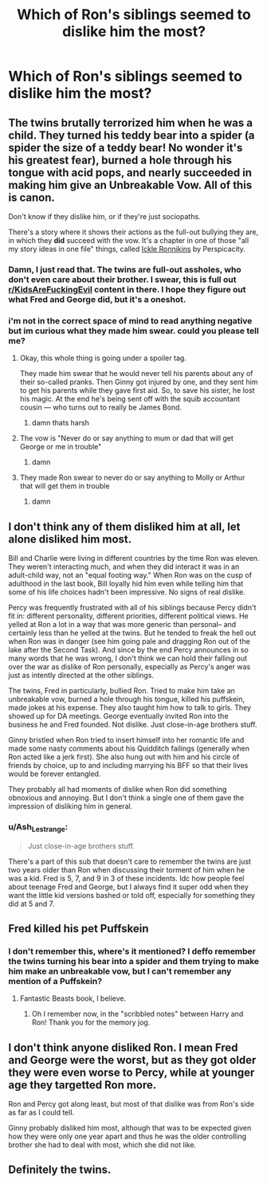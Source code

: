 #+TITLE: Which of Ron's siblings seemed to dislike him the most?

* Which of Ron's siblings seemed to dislike him the most?
:PROPERTIES:
:Author: Independent_Ad_7204
:Score: 5
:DateUnix: 1605731664.0
:DateShort: 2020-Nov-19
:END:

** The twins brutally terrorized him when he was a child. They turned his teddy bear into a spider (a spider the size of a teddy bear! No wonder it's his greatest fear), burned a hole through his tongue with acid pops, and nearly succeeded in making him give an Unbreakable Vow. All of this is canon.

Don't know if they dislike him, or if they're just sociopaths.

There's a story where it shows their actions as the full-out bullying they are, in which they *did* succeed with the vow. It's a chapter in one of those "all my story ideas in one file" things, called [[https://www.fanfiction.net/s/4038774/12/][Ickle Ronnikins]] by Perspicacity.
:PROPERTIES:
:Author: JennaSayquah
:Score: 28
:DateUnix: 1605732419.0
:DateShort: 2020-Nov-19
:END:

*** Damn, I just read that. The twins are full-out assholes, who don't even care about their brother. I swear, this is full out [[/r/KidsAreFuckingEvil][r/KidsAreFuckingEvil]] content in there. I hope they figure out what Fred and George did, but it's a oneshot.
:PROPERTIES:
:Author: Ceyne_the_thinker
:Score: 12
:DateUnix: 1605736062.0
:DateShort: 2020-Nov-19
:END:


*** i'm not in the correct space of mind to read anything negative but im curious what they made him swear. could you please tell me?
:PROPERTIES:
:Author: Sylvezar2
:Score: 5
:DateUnix: 1605740043.0
:DateShort: 2020-Nov-19
:END:

**** Okay, this whole thing is going under a spoiler tag.

They made him swear that he would never tell his parents about any of their so-called pranks. Then Ginny got injured by one, and they sent him to get his parents while they gave first aid. So, to save his sister, he lost his magic. At the end he's being sent off with the squib accountant cousin --- who turns out to really be James Bond.
:PROPERTIES:
:Author: JennaSayquah
:Score: 13
:DateUnix: 1605742496.0
:DateShort: 2020-Nov-19
:END:

***** damn thats harsh
:PROPERTIES:
:Author: Sylvezar2
:Score: 1
:DateUnix: 1605778164.0
:DateShort: 2020-Nov-19
:END:


**** The vow is "Never do or say anything to mum or dad that will get George or me in trouble"
:PROPERTIES:
:Author: DK114
:Score: 5
:DateUnix: 1605742382.0
:DateShort: 2020-Nov-19
:END:

***** damn
:PROPERTIES:
:Author: Sylvezar2
:Score: 1
:DateUnix: 1605778191.0
:DateShort: 2020-Nov-19
:END:


**** They made Ron swear to never do or say anything to Molly or Arthur that will get them in trouble
:PROPERTIES:
:Author: Why634
:Score: 5
:DateUnix: 1605743095.0
:DateShort: 2020-Nov-19
:END:

***** damn
:PROPERTIES:
:Author: Sylvezar2
:Score: 1
:DateUnix: 1605778200.0
:DateShort: 2020-Nov-19
:END:


** I don't think any of them disliked him at all, let alone disliked him most.

Bill and Charlie were living in different countries by the time Ron was eleven. They weren't interacting much, and when they did interact it was in an adult-child way, not an "equal footing way." When Ron was on the cusp of adulthood in the last book, Bill loyally hid him even while telling him that some of his life choices hadn't been impressive. No signs of real dislike.

Percy was frequently frustrated with all of his siblings because Percy didn't fit in: different personality, different priorities, different political views. He yelled at Ron a lot in a way that was more generic than personal-- and certainly less than he yelled at the twins. But he tended to freak the hell out when Ron was in danger (see him going pale and dragging Ron out of the lake after the Second Task). And since by the end Percy announces in so many words that he was wrong, I don't think we can hold their falling out over the war as dislike of Ron personally, especially as Percy's anger was just as intently directed at the other siblings.

The twins, Fred in particularly, bullied Ron. Tried to make him take an unbreakable vow, burned a hole through his tongue, killed his puffskein, made jokes at his expense. They also taught him how to talk to girls. They showed up for DA meetings. George eventually invited Ron into the business he and Fred founded. Not dislike. Just close-in-age brothers stuff.

Ginny bristled when Ron tried to insert himself into her romantic life and made some nasty comments about his Quidditch failings (generally when Ron acted like a jerk first). She also hung out with him and his circle of friends by choice, up to and including marrying his BFF so that their lives would be forever entangled.

They probably all had moments of dislike when Ron did something obnoxious and annoying. But I don't think a single one of them gave the impression of disliking him in general.
:PROPERTIES:
:Score: 17
:DateUnix: 1605732973.0
:DateShort: 2020-Nov-19
:END:

*** u/Ash_Lestrange:
#+begin_quote
  Just close-in-age brothers stuff.
#+end_quote

There's a part of this sub that doesn't care to remember the twins are just two years older than Ron when discussing their torment of him when he was a kid. Fred is 5, 7, and 9 in 3 of these incidents. Idc how people feel about teenage Fred and George, but I always find it super odd when they want the little kid versions bashed or told off, especially for something they did at 5 and 7.
:PROPERTIES:
:Author: Ash_Lestrange
:Score: 26
:DateUnix: 1605735865.0
:DateShort: 2020-Nov-19
:END:


** Fred killed his pet Puffskein
:PROPERTIES:
:Author: Bleepbloopbotz2
:Score: 6
:DateUnix: 1605731724.0
:DateShort: 2020-Nov-19
:END:

*** I don't remember this, where's it mentioned? I deffo remember the twins turning his bear into a spider and them trying to make him make an unbreakable vow, but I can't remember any mention of a Puffskein?
:PROPERTIES:
:Author: Ermithecow
:Score: 5
:DateUnix: 1605738132.0
:DateShort: 2020-Nov-19
:END:

**** Fantastic Beasts book, I believe.
:PROPERTIES:
:Author: Ash_Lestrange
:Score: 3
:DateUnix: 1605738345.0
:DateShort: 2020-Nov-19
:END:

***** Oh I remember now, in the "scribbled notes" between Harry and Ron! Thank you for the memory jog.
:PROPERTIES:
:Author: Ermithecow
:Score: 3
:DateUnix: 1605738389.0
:DateShort: 2020-Nov-19
:END:


** I don't think anyone disliked Ron. I mean Fred and George were the worst, but as they got older they were even worse to Percy, while at younger age they targetted Ron more.

Ron and Percy got along least, but most of that dislike was from Ron's side as far as I could tell.

Ginny probably disliked him most, although that was to be expected given how they were only one year apart and thus he was the older controlling brother she had to deal with most, which she did not like.
:PROPERTIES:
:Author: MariekeCath
:Score: 4
:DateUnix: 1605814162.0
:DateShort: 2020-Nov-19
:END:


** Definitely the twins.
:PROPERTIES:
:Author: Deadlydeerman
:Score: 3
:DateUnix: 1605733001.0
:DateShort: 2020-Nov-19
:END:
